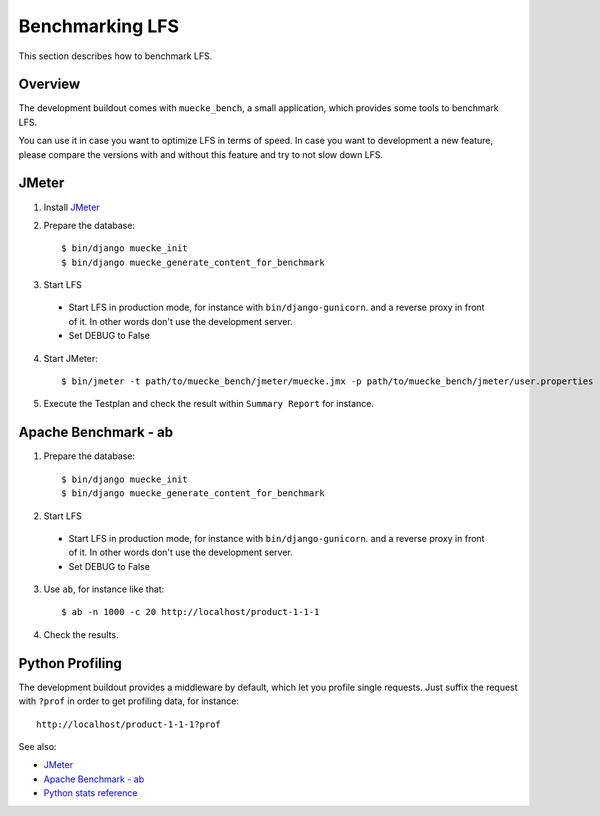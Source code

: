 .. index:: Benchmarking LFS

================
Benchmarking LFS
================

This section describes how to benchmark LFS.

Overview
=========

The development buildout comes with ``muecke_bench``, a small application, which
provides some tools to benchmark LFS.

You can use it in case you want to optimize LFS in terms of speed. In case you
want to development a new feature, please compare the versions with and without
this feature and try to not slow down LFS.

JMeter
======

1. Install `JMeter <http://jmeter.apache.org/>`_

2. Prepare the database::

    $ bin/django muecke_init
    $ bin/django muecke_generate_content_for_benchmark

3. Start LFS

 * Start LFS in production mode, for instance with ``bin/django-gunicorn``. and
   a reverse proxy in front of it. In other words don't use the development
   server.

 * Set DEBUG to False

4. Start JMeter::

    $ bin/jmeter -t path/to/muecke_bench/jmeter/muecke.jmx -p path/to/muecke_bench/jmeter/user.properties

5. Execute the Testplan and check the result within ``Summary Report`` for
   instance.

Apache Benchmark - ab
=====================

1. Prepare the database::

    $ bin/django muecke_init
    $ bin/django muecke_generate_content_for_benchmark

2. Start LFS

 * Start LFS in production mode, for instance with ``bin/django-gunicorn``. and
   a reverse proxy in front of it. In other words don't use the development
   server.

 * Set DEBUG to False

3. Use ``ab``, for instance like that::

    $ ab -n 1000 -c 20 http://localhost/product-1-1-1

4. Check the results.

Python Profiling
================

The development buildout provides a middleware by default, which let you profile
single requests. Just suffix the request with ``?prof`` in order to get
profiling data, for instance::

    http://localhost/product-1-1-1?prof

See also:

* `JMeter <http://jmeter.apache.org/>`_
* `Apache Benchmark - ab <http://httpd.apache.org/docs/2.0/programs/ab.html>`_
* `Python stats reference <http://docs.python.org/library/profile.html#module-pstats>`_
